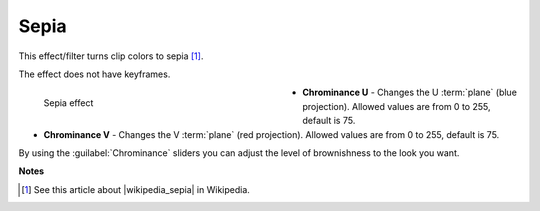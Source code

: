 .. meta::

   :description: Do your first steps with Kdenlive video editor, using sepia effect
   :keywords: KDE, Kdenlive, video editor, help, learn, easy, effects, filter, video effects, color and image correction, sepia

   :authors: - Bernd Jordan (https://discuss.kde.org/u/berndmj)

   :license: Creative Commons License SA 4.0


.. |wikipedia_sepia| raw:: html

   <a href="https://en.wikipedia.org/wiki/Sepia_(color)" target="_blank">Sepia</a>


.. _effects_sepia:

Sepia
=====

This effect/filter turns clip colors to sepia [1]_.

The effect does not have keyframes.

.. figure:: /images/effects_and_compositions/kdenlive2304_effects-sepia.webp
   :width: 400px
   :figwidth: 400px
   :align: left
   :alt: kdenlive2304_effects-sepia

   Sepia effect

* **Chrominance U** - Changes the U :term:`plane` (blue projection). Allowed values are from 0 to 255, default is 75.

* **Chrominance V** - Changes the V :term:`plane` (red projection). Allowed values are from 0 to 255, default is 75.

.. rst-class:: clear-both

By using the :guilabel:`Chrominance` sliders you can adjust the level of brownishness to the look you want.


**Notes**

.. [1] See this article about |wikipedia_sepia| in Wikipedia.
